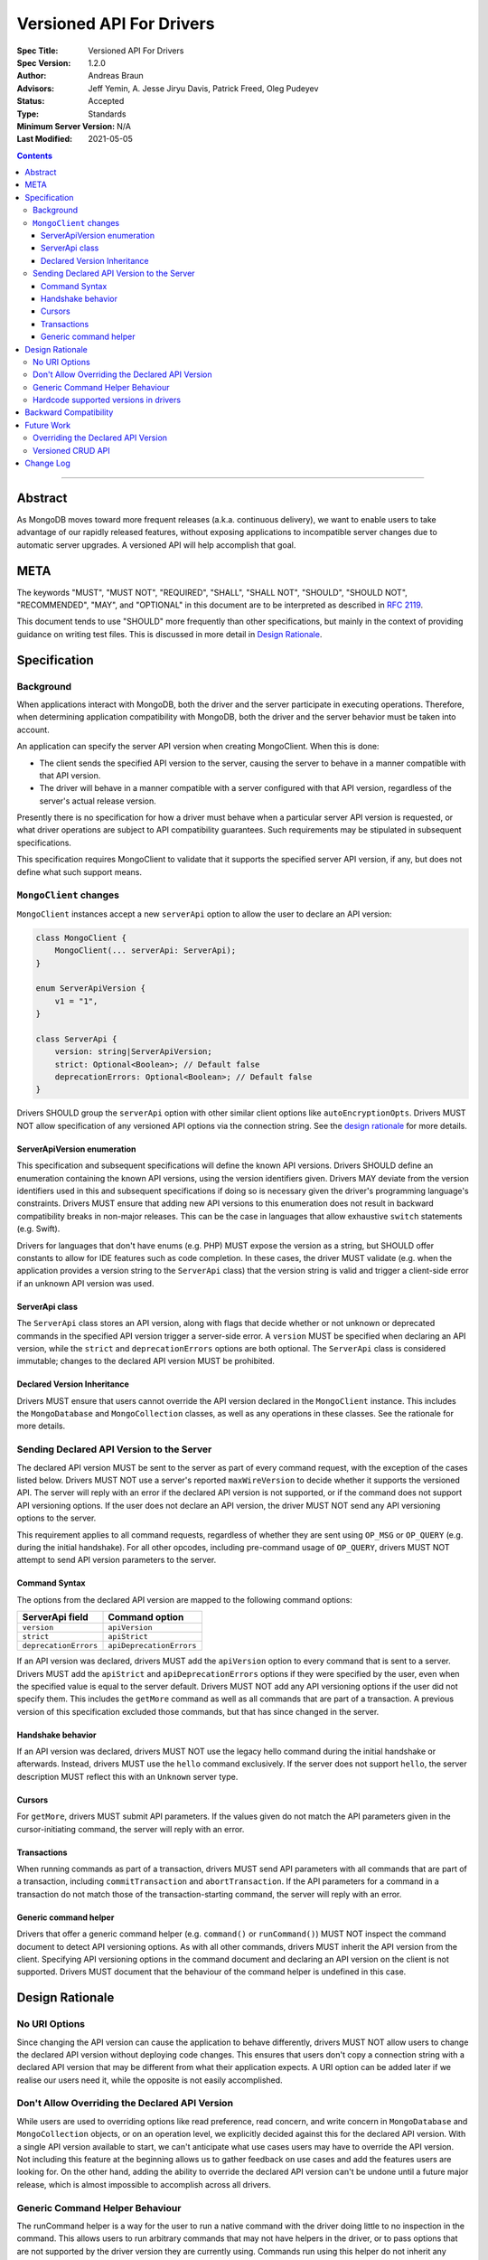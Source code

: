 =========================
Versioned API For Drivers
=========================

:Spec Title: Versioned API For Drivers
:Spec Version: 1.2.0
:Author: Andreas Braun
:Advisors: Jeff Yemin, A. Jesse Jiryu Davis, Patrick Freed, Oleg Pudeyev
:Status: Accepted
:Type: Standards
:Minimum Server Version: N/A
:Last Modified: 2021-05-05

.. contents::

--------

Abstract
========

As MongoDB moves toward more frequent releases (a.k.a. continuous delivery), we
want to enable users to take advantage of our rapidly released features, without
exposing applications to incompatible server changes due to automatic server
upgrades. A versioned API will help accomplish that goal.


META
====

The keywords "MUST", "MUST NOT", "REQUIRED", "SHALL", "SHALL NOT", "SHOULD",
"SHOULD NOT", "RECOMMENDED", "MAY", and "OPTIONAL" in this document are to be
interpreted as described in `RFC 2119 <https://www.ietf.org/rfc/rfc2119.txt>`__.

This document tends to use "SHOULD" more frequently than other specifications,
but mainly in the context of providing guidance on writing test files. This is
discussed in more detail in `Design Rationale`_.


Specification
=============

Background
----------

When applications interact with MongoDB, both the driver and the server
participate in executing operations. Therefore, when determining application
compatibility with MongoDB, both the driver and the server behavior must be
taken into account.

An application can specify the server API version when creating MongoClient.
When this is done:

- The client sends the specified API version to the server, causing the server
  to behave in a manner compatible with that API version.
- The driver will behave in a manner compatible with a server configured with
  that API version, regardless of the server's actual release version.

Presently there is no specification for how a driver must behave when a
particular server API version is requested, or what driver operations are
subject to API compatibility guarantees. Such requirements may be stipulated in
subsequent specifications.

This specification requires MongoClient to validate that it supports the
specified server API version, if any, but does not define what such support
means.


``MongoClient`` changes
-----------------------

``MongoClient`` instances accept a new ``serverApi`` option to allow the user to
declare an API version:

.. code:: typescript

   class MongoClient {
       MongoClient(... serverApi: ServerApi);
   }

   enum ServerApiVersion {
       v1 = "1",
   }

   class ServerApi {
       version: string|ServerApiVersion;
       strict: Optional<Boolean>; // Default false
       deprecationErrors: Optional<Boolean>; // Default false
   }

Drivers SHOULD group the ``serverApi`` option with other similar client options
like ``autoEncryptionOpts``. Drivers MUST NOT allow specification of any
versioned API options via the connection string. See the
`design rationale <_rationale_no_uri_options>`_ for more details.


ServerApiVersion enumeration
~~~~~~~~~~~~~~~~~~~~~~~~~~~~

This specification and subsequent specifications will define the known API
versions. Drivers SHOULD define an enumeration containing the known API
versions, using the version identifiers given. Drivers MAY deviate from the
version identifiers used in this and subsequent specifications if doing so is
necessary given the driver's programming language's constraints. Drivers MUST
ensure that adding new API versions to this enumeration does not result in
backward compatibility breaks in non-major releases. This can be the case in
languages that allow exhaustive ``switch`` statements (e.g. Swift).

Drivers for languages that don't have enums (e.g. PHP) MUST expose the version
as a string, but SHOULD offer constants to allow for IDE features such as code
completion. In these cases, the driver MUST validate (e.g. when the application
provides a version string to the ``ServerApi`` class) that the version string is
valid and trigger a client-side error if an unknown API version was used.


ServerApi class
~~~~~~~~~~~~~~~

The ``ServerApi`` class stores an API version, along with flags that decide
whether or not unknown or deprecated commands in the specified API version
trigger a server-side error. A ``version`` MUST be specified when declaring an
API version, while the ``strict`` and ``deprecationErrors`` options are both
optional. The ``ServerApi`` class is considered immutable; changes to the
declared API version MUST be prohibited.


Declared Version Inheritance
~~~~~~~~~~~~~~~~~~~~~~~~~~~~

Drivers MUST ensure that users cannot override the API version declared in the
``MongoClient`` instance. This includes the ``MongoDatabase`` and
``MongoCollection`` classes, as well as any operations in these classes. See the
rationale for more details.


Sending Declared API Version to the Server
------------------------------------------

The declared API version MUST be sent to the server as part of every command
request, with the exception of the cases listed below. Drivers MUST NOT use a
server's reported ``maxWireVersion`` to decide whether it supports the versioned
API. The server will reply with an error if the declared API version is not
supported, or if the command does not support API versioning options. If the
user does not declare an API version, the driver MUST NOT send any API
versioning options to the server.

This requirement applies to all command requests, regardless of whether they are
sent using ``OP_MSG`` or ``OP_QUERY`` (e.g. during the initial handshake). For
all other opcodes, including pre-command usage of ``OP_QUERY``, drivers MUST NOT
attempt to send API version parameters to the server.


Command Syntax
~~~~~~~~~~~~~~

The options from the declared API version are mapped to the following command
options:

===================== ========================
**ServerApi field**   **Command option**
``version``           ``apiVersion``
``strict``            ``apiStrict``
``deprecationErrors`` ``apiDeprecationErrors``
===================== ========================

If an API version was declared, drivers MUST add the ``apiVersion`` option to
every command that is sent to a server. Drivers MUST add the ``apiStrict`` and
``apiDeprecationErrors`` options if they were specified by the user, even when
the specified value is equal to the server default. Drivers MUST NOT add any
API versioning options if the user did not specify them.
This includes the ``getMore`` command as well as all commands that are part of a
transaction. A previous version of this specification excluded those commands,
but that has since changed in the server.


Handshake behavior
~~~~~~~~~~~~~~~~~~

If an API version was declared, drivers MUST NOT use the legacy hello command
during the initial handshake or afterwards. Instead, drivers MUST use the
``hello`` command exclusively. If the server does not support ``hello``, the
server description MUST reflect this with an ``Unknown`` server type.


Cursors
~~~~~~~

For ``getMore``, drivers MUST submit API parameters. If the values given do not
match the API parameters given in the cursor-initiating command, the server will
reply with an error.


Transactions
~~~~~~~~~~~~

When running commands as part of a transaction, drivers MUST send API
parameters with all commands that are part of a transaction, including
``commitTransaction`` and ``abortTransaction``. If the API parameters for a
command in a transaction do not match those of the transaction-starting command,
the server will reply with an error.


Generic command helper
~~~~~~~~~~~~~~~~~~~~~~

Drivers that offer a generic command helper (e.g. ``command()`` or
``runCommand()``) MUST NOT inspect the command document to detect API versioning
options. As with all other commands, drivers MUST inherit the API version from
the client. Specifying API versioning options in the command document and
declaring an API version on the client is not supported. Drivers MUST document
that the behaviour of the command helper is undefined in this case.


Design Rationale
================

.. _rationale_no_uri_options:

No URI Options
--------------

Since changing the API version can cause the application to behave differently,
drivers MUST NOT allow users to change the declared API version without
deploying code changes. This ensures that users don't copy a connection string
with a declared API version that may be different from what their application
expects. A URI option can be added later if we realise our users need it, while
the opposite is not easily accomplished.


Don't Allow Overriding the Declared API Version
-----------------------------------------------

While users are used to overriding options like read preference, read concern,
and write concern in ``MongoDatabase`` and ``MongoCollection`` objects, or on an
operation level, we explicitly decided against this for the declared API
version. With a single API version available to start, we can't anticipate what
use cases users may have to override the API version. Not including this feature
at the beginning allows us to gather feedback on use cases and add the features
users are looking for. On the other hand, adding the ability to override the
declared API version can't be undone until a future major release, which is
almost impossible to accomplish across all drivers.


Generic Command Helper Behaviour
--------------------------------

The runCommand helper is a way for the user to run a native command with the
driver doing little to no inspection in the command. This allows users to run
arbitrary commands that may not have helpers in the driver, or to pass options
that are not supported by the driver version they are currently using. Commands
run using this helper do not inherit any ``readConcern`` or ``writeConcern``
options that may have been set on the ``MongoClient`` or ``MongoDatabase``
objects.

However, the declared API version is a different case. We are introducing this
feature to give users a certain peace of mind when upgrading driver or server
versions, by ensuring that their code will continue to show the same behaviour
they've gotten used to. This includes all commands run using the generic command
helper. Thus, the helper will inherit the API version declared on the client.


Hardcode supported versions in drivers
--------------------------------------

Since a new API version might require driver changes (e.g. to account for
removed commands), we don't yet know what changes drivers must make for a future
version. Until we do, we must prevent users from choosing any unknown API
version.


Backward Compatibility
======================

Driver changes are fully backward compatible. Not declaring an API version when
creating a client may cause an error if the server was started with the
``requireApiVersion`` option enabled, but this is outside of driver control.


Future Work
===========

Overriding the Declared API Version
-----------------------------------

In the future, we may want to allow users to override the declared API version
on a ``MongoDatabase``, ``MongoCollection``, or individual operation level.
However, this is not necessary until there is a different API version and we
have data on why and how users would want to override the declared API version.


Versioned CRUD API
------------------

Drivers may also want to provide versioned ``MongoClient``, ``MongoDatabase``,
and ``MongoCollection`` classes to only include features that are part of the
versioned API. This is not covered in this specification.


Change Log
==========

* 2021-05-05: Require sending versioned API parameters with ``getMore`` and
  transaction-continuing commands.
* 2021-04-20: Require using ``hello`` when using the versioned API.
* 2021-04-10: Replaced usages of ``acceptAPIVersion2`` with ``acceptApiVersion2``.
